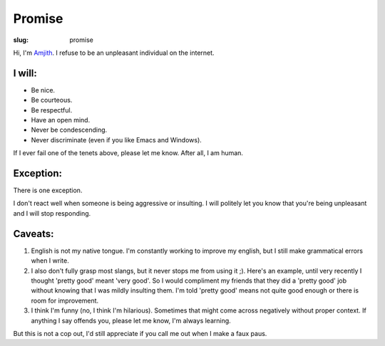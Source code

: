 Promise
#######

:slug: promise

Hi, I'm Amjith_. I refuse to be an unpleasant individual on the internet.

I will:
-------

* Be nice.
* Be courteous.
* Be respectful.
* Have an open mind.
* Never be condescending.
* Never discriminate (even if you like Emacs and Windows).

If I ever fail one of the tenets above, please let me know. After all, I am
human.

Exception:
----------

There is one exception. 

I don't react well when someone is being aggressive or insulting. I will
politely let you know that you're being unpleasant and I will stop responding.

Caveats:
--------

1. English is not my native tongue. I'm constantly working to improve my
   english, but I still make grammatical errors when I write. 

2. I also don't fully grasp most slangs, but it never stops me from using it
   ;).  Here's an example, until very recently I thought 'pretty good' meant
   'very good'. So I would compliment my friends that they did a 'pretty good'
   job without knowing that I was mildly insulting them. I'm told 'pretty good'
   means not quite good enough or there is room for improvement.

3. I think I'm funny (no, I think I'm hilarious). Sometimes that might come
   across negatively without proper context. If anything I say offends you,
   please let me know, I'm always learning.

But this is not a cop out, I'd still appreciate if you call me out when I make
a faux paus. 

.. _Amjith: https://github.com/amjith 
